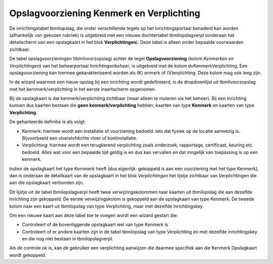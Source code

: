 Opslagvoorziening Kenmerk en Verplichting
=========================================

De inrichtingstabel tbmilopslag, die onder verschillende tegels op het
inrichtingsportaal benaderd kan worden (afhankelijk van gekozen rubriek)
is uitgebreid met een nieuwe dochtertabel tbmilopslagverpl (onderaan het
detailscherm van een opslagkaart in het blok **Verplichtingen**). Deze
tabel is alleen onder bepaalde voorwaarden zichtbaar.

De tabel opslagvoorzieningen (tbmilvoorzopslag) achter de tegel
**Opslagvoorziening** (kolom *Kenmerken en Verplichtingen*) van het
beheerportaal *Inrichtingenbeheer*, is uitgebreid met de kolom
dvKenmerkVerplichting. Een opslagvoorziening kan hiermee
gekarakteriseerd worden als (K) enmerk of (V)erplichting. Deze kolom mag
ook leeg zijn.

In de wizard waarmee een nieuw opslag bij een inrichting wordt
gedefinieerd, is de dropdownlijst uit tbmilvoorzopslag met het
kernmerk/verplichting in het eerste insertscherm opgenomen.

Bij de opslagkaart is dat kenmerk/verplichting zichtbaar (maar alleen te
muteren via het beheer). Bij een inrichting kunnen dus kaarten bestaan
die **geen kenmerk/verplichting** hebben, kaarten van type **Kenmerk**
en kaarten van type **Verplichting**.

De gehanteerde definitie is als volgt:

-  Kenmerk: hiermee wordt een installatie of voorziening bedoeld. Iets
   dat fysiek op de locatie aanwezig is. Bijvoorbeeld een
   vloeistofdichte vloer of koelinstallatie.
-  Verplichting: hiermee wordt een terugkerend verplichting zoals
   onderzoek, rapportage, certificaat, keuring etc. bedoeld. Alles wat
   voor een bepaalde tijd geldig is en dus kan vervallen en dat mogelijk
   van toepassing is op een kenmerk.

Indien de opslagkaart het type Kernmerk heeft (dus eigenlijk: gekoppeld
is aan een voorziening met het type Kenmerk), dan is onderaan de
detailkaart van de opslagkaart in het blok *Verplichtingen* het lijstje
zichtbaar van Verplichtingen die aan die opslagkaart verbonden zijn.

Dit lijstje uit de tabel tbmilopslagverpl heeft twee verwijzingskolommen
naar kaarten uit tbmilopslag die aan dezelfde inrichting zijn gekoppeld.
De eerste verwijzingskolom is gekoppeld aan de opslagkaart van type
Kenmerk. De tweede kolom naar een kaart uit tbmilopslag van type
Verplichting, maar met dezelfde inrichtingskey.

Om een nieuwe kaart aan deze tabel toe te voegen wordt een wizard
gestart die:

-  Controleert of de bovenliggende opslagkaart wel van type Kenmerk is
-  Controleert of er andere kaarten zijn in de tabel tbmilopslag van
   type Verplichting en met dezelfde inrichtingskey en die nog niet
   bestaan in tbmilopslagverpl.

Als de controle ok is, kan de gebruiker een verplichting aanwijzen die
daarmee specifiek aan die Kenmerk Opslagkaart wordt gekoppeld.
